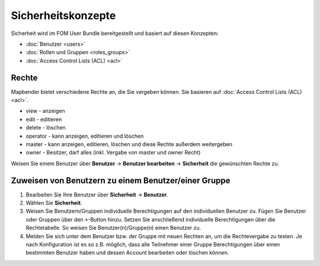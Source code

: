 .. _security_de:

Sicherheitskonzepte
###################

Sicherheit wird im FOM User Bundle bereitgestellt und basiert auf diesen Konzepten:

- :doc:`Benutzer <users>`
- :doc:`Rollen und Gruppen <roles_groups>`
- :doc:`Access Control Lists (ACL) <acl>`


Rechte
******

Mapbender bietet verschiedene Rechte an, die Sie vergeben können. Sie basieren auf :doc:`Access Control Lists (ACL) <acl>`.

* view - anzeigen
* edit - editieren
* delete - löschen
* operator - kann anzeigen, editieren und löschen
* master - kann anzeigen, editieren, löschen und diese Rechte außerdem weitergeben
* owner - Besitzer, darf alles (inkl. Vergabe von master und owner Recht)

Weisen Sie einem Benutzer über **Benutzer** → **Benutzer bearbeiten** → **Sicherheit** die gewünschten Rechte zu.

  .. image:: /figures/mapbender_roles.png
     :width: 100%


Zuweisen von Benutzern zu einem Benutzer/einer Gruppe
*****************************************************

#. Bearbeiten Sie Ihre Benutzer über **Sicherheit** → **Benutzer**.

#. Wählen Sie **Sicherheit**.

#. Weisen Sie Benutzern/Gruppen individuelle Berechtigungen auf den individuellen Benutzer zu. Fügen Sie Benutzer oder Gruppen über den ``+``-Button hinzu. Setzen Sie anschließend individuelle Berechtigungen über die Rechtetabelle. So weisen Sie Benutzer(n)/Gruppe(n) einen Benutzer zu.

#. Melden Sie sich unter dem Benutzer bzw. der Gruppe mit neuen Rechten an, um die Rechtevergabe zu testen. Je nach Konfiguration ist es so z.B. möglich, dass alle Teilnehmer einer Gruppe Berechtigungen über einen bestimmten Benutzer haben und dessen Account bearbeiten oder löschen können.
